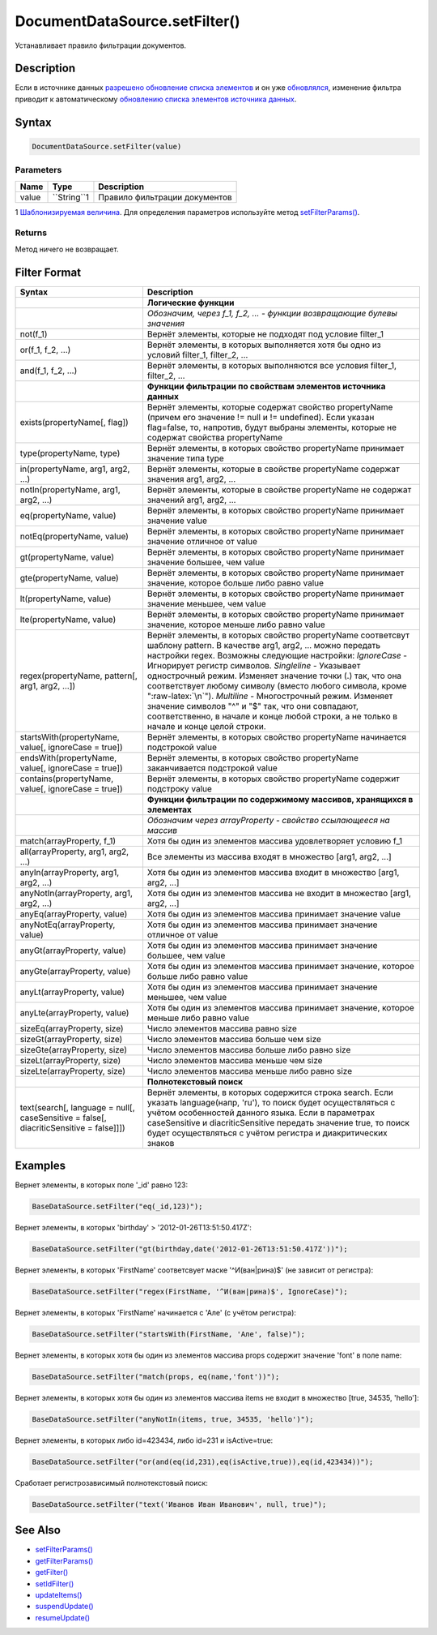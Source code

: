 DocumentDataSource.setFilter()
==============================

Устанавливает правило фильтрации документов.

Description
-----------

Если в источнике данных `разрешено обновление списка
элементов <../../BaseDataSource/BaseDataSource.resumeUpdate.html>`__ и он
уже `обновлялся <../../BaseDataSource/BaseDataSource.updateItems.html>`__,
изменение фильтра приводит к автоматическому `обновлению списка
элементов источника
данных <../../BaseDataSource/BaseDataSource.updateItems.html>`__.

Syntax
------

.. code:: js

    DocumentDataSource.setFilter(value)

Parameters
~~~~~~~~~~

.. list-table::
   :header-rows: 1

   * - Name
     - Type
     - Description
   * - value
     - ``String``1
     - Правило фильтрации документов


1 `Шаблонизируемая
величина <../../RestDataSource/#parameters-templating>`__. Для
определения параметров используйте метод
`setFilterParams() <../DocumentDataSource.setFilterParams.html>`__.

Returns
~~~~~~~

Метод ничего не возвращает.

Filter Format
-------------

.. list-table::
   :header-rows: 1

   * - Syntax
     - Description
   * -  
     - **Логические функции**
   * -  
     - *Обозначим, через f\_1, f\_2, ... - функции возвращающие булевы значения*
   * - not(f\_1)
     - Вернёт элементы, которые не подходят под условие filter\_1
   * - or(f\_1, f\_2, ...)
     - Вернёт элементы, в которых выполняется хотя бы одно из условий filter\_1, filter\_2, ...
   * - and(f\_1, f\_2, ...)
     - Вернёт элементы, в которых выполняются все условия filter\_1, filter\_2, ...
   * -  
     - **Функции фильтрации по свойствам элементов источника данных**
   * - exists(propertyName[, flag])
     - Вернёт элементы, которые содержат свойство propertyName (причем его значение != null и != undefined). Если указан flag=false, то, напротив, будут выбраны элементы, которые не содержат свойства propertyName
   * - type(propertyName, type)
     - Вернёт элементы, в которых свойство propertyName принимает значение типа type
   * - in(propertyName, arg1, arg2, ...)
     - Вернёт элементы, которые в свойстве propertyName содержат значения arg1, arg2, ...
   * - notIn(propertyName, arg1, arg2, ...)
     - Вернёт элементы, которые в свойстве propertyName не содержат значений arg1, arg2, ...
   * - eq(propertyName, value)
     - Вернёт элементы, в которых свойство propertyName принимает значение value
   * - notEq(propertyName, value)
     - Вернёт элементы, в которых свойство propertyName принимает значение отличное от value
   * - gt(propertyName, value)
     - Вернёт элементы, в которых свойство propertyName принимает значение большее, чем value
   * - gte(propertyName, value)
     - Вернёт элементы, в которых свойство propertyName принимает значение, которое больше либо равно value
   * - lt(propertyName, value)
     - Вернёт элементы, в которых свойство propertyName принимает значение меньшее, чем value
   * - lte(propertyName, value)
     - Вернёт элементы, в которых свойство propertyName принимает значение, которое меньше либо равно value
   * - regex(propertyName, pattern[, arg1, arg2, ...])
     - Вернёт элементы, в которых свойство propertyName соответсвут шаблону pattern. В качестве arg1, arg2, ... можно передать настройки regex. Возможны следующие настройки: *IgnoreCase* - Игнорирует регистр символов. *Singleline* - Указывает однострочный режим. Изменяет значение точки (.) так, что она соответствует любому символу (вместо любого символа, кроме ":raw-latex:`\n`"). *Multiline* - Многострочный режим. Изменяет значение символов "^" и "$" так, что они совпадают, соответственно, в начале и конце любой строки, а не только в начале и конце целой строки.
   * - startsWith(propertyName, value[, ignoreCase = true])
     - Вернёт элементы, в которых свойство propertyName начинается подстрокой value
   * - endsWith(propertyName, value[, ignoreCase = true])
     - Вернёт элементы, в которых свойство propertyName заканчивается подстрокой value
   * - contains(propertyName, value[, ignoreCase = true])
     - Вернёт элементы, в которых свойство propertyName содержит подстроку value
   * -  
     - **Функции фильтрации по содержимому массивов, хранящихся в элементах**
   * -  
     - *Обозначим через arrayProperty - свойство ссылающееся на массив*
   * - match(arrayProperty, f\_1)
     - Хотя бы один из элементов массива удовлетворяет условию f\_1
   * - all(arrayProperty, arg1, arg2, ...)
     - Все элементы из массива входят в множество [arg1, arg2, ...]
   * - anyIn(arrayProperty, arg1, arg2, ...)
     - Хотя бы один из элементов массива входит в множество [arg1, arg2, ...]
   * - anyNotIn(arrayProperty, arg1, arg2, ...)
     - Хотя бы один из элементов массива не входит в множество [arg1, arg2, ...]
   * - anyEq(arrayProperty, value)
     - Хотя бы один из элементов массива принимает значение value
   * - anyNotEq(arrayProperty, value)
     - Хотя бы один из элементов массива принимает значение отличное от value
   * - anyGt(arrayProperty, value)
     - Хотя бы один из элементов массива принимает значение большее, чем value
   * - anyGte(arrayProperty, value)
     - Хотя бы один из элементов массива принимает значение, которое больше либо равно value
   * - anyLt(arrayProperty, value)
     - Хотя бы один из элементов массива принимает значение меньшее, чем value
   * - anyLte(arrayProperty, value)
     - Хотя бы один из элементов массива принимает значение, которое меньше либо равно value
   * - sizeEq(arrayProperty, size)
     - Число элементов массива равно size
   * - sizeGt(arrayProperty, size)
     - Число элементов массива больше чем size
   * - sizeGte(arrayProperty, size)
     - Число элементов массива больше либо равно size
   * - sizeLt(arrayProperty, size)
     - Число элементов массива меньше чем size
   * - sizeLte(arrayProperty, size)
     - Число элементов массива меньше либо равно size
   * - 
     - **Полнотекстовый поиск**
   * - text(search[, language = null[, caseSensitive = false[, diacriticSensitive = false]]])
     - Вернёт элементы, в которых содержится строка search. Если указать language(напр, 'ru'), то поиск будет осуществляться с учётом особенностей данного языка. Если в параметрах caseSensitive и diacriticSensitive передать значение true, то поиск будет осуществляться с учётом регистра и диакритических знаков


Examples
--------

Вернет элементы, в которых поле '\_id' равно 123:

.. code:: js

    BaseDataSource.setFilter("eq(_id,123)");

Вернет элементы, в которых 'birthday' > '2012-01-26T13:51:50.417Z':

.. code:: js

    BaseDataSource.setFilter("gt(birthday,date('2012-01-26T13:51:50.417Z'))");

Вернет элементы, в которых 'FirstName' соответсвует маске
'^И(ван|рина)$' (не зависит от регистра):

.. code:: js

    BaseDataSource.setFilter("regex(FirstName, '^И(ван|рина)$', IgnoreCase)");

Вернет элементы, в которых 'FirstName' начинается с 'Але' (с учётом
регистра):

.. code:: js

    BaseDataSource.setFilter("startsWith(FirstName, 'Але', false)");

Вернет элементы, в которых хотя бы один из элементов массива props
содержит значение 'font' в поле name:

.. code:: js

    BaseDataSource.setFilter("match(props, eq(name,'font'))");

Вернет элементы, в которых хотя бы один из элементов массива items не
входит в множество [true, 34535, 'hello']:

.. code:: js

    BaseDataSource.setFilter("anyNotIn(items, true, 34535, 'hello')");

Вернет элементы, в которых либо id=423434, либо id=231 и isActive=true:

.. code:: js

    BaseDataSource.setFilter("or(and(eq(id,231),eq(isActive,true)),eq(id,423434))");

Сработает регистрозависимый полнотекстовый поиск:

.. code:: js

    BaseDataSource.setFilter("text('Иванов Иван Иванович', null, true)");

See Also
--------

-  `setFilterParams() <../DocumentDataSource.setFilterParams.html>`__
-  `getFilterParams() <../DocumentDataSource.getFilterParams.html>`__
-  `getFilter() <../DocumentDataSource.getFilter.html>`__
-  `setIdFilter() <../DocumentDataSource.setIdFilter.html>`__
-  `updateItems() <../../BaseDataSource/BaseDataSource.updateItems.html>`__
-  `suspendUpdate() <../../BaseDataSource/BaseDataSource.suspendUpdate.html>`__
-  `resumeUpdate() <../../BaseDataSource/BaseDataSource.resumeUpdate.html>`__

